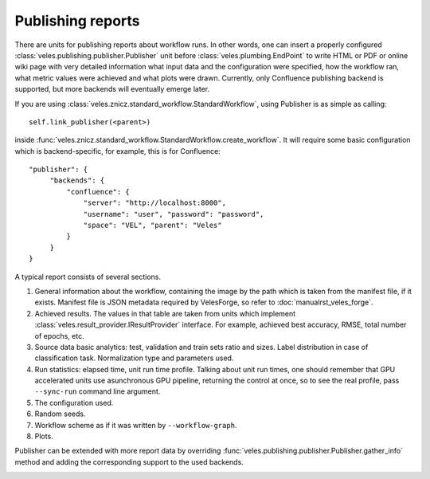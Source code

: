 ==================
Publishing reports
==================

There are units for publishing reports about workflow runs. In other words,
one can insert a properly configured :class:`veles.publishing.publisher.Publisher`
unit before :class:`veles.plumbing.EndPoint` to write HTML or PDF or online wiki
page with very detailed information what input data and the configuration
were specified, how the workflow ran, what metric values were achieved and what
plots were drawn. Currently, only Confluence publishing backend is supported,
but more backends will eventually emerge later.

If you are using :class:`veles.znicz.standard_workflow.StandardWorkflow`, using
Publisher is as simple as calling::

   self.link_publisher(<parent>)

inside :func:`veles.znicz.standard_workflow.StandardWorkflow.create_workflow`.
It will require some basic configuration which is backend-specific, for example,
this is for Confluence::

   "publisher": {
        "backends": {
            "confluence": {
                "server": "http://localhost:8000",
                "username": "user", "password": "password",
                "space": "VEL", "parent": "Veles"
            }
        }
   }

A typical report consists of several sections.

#. General information about the workflow, containing the image by the path which is taken from the manifest file, if it exists. Manifest file is JSON metadata required by VelesForge, so refer to :doc:`manualrst_veles_forge`.
#. Achieved results. The values in that table are taken from units which implement :class:`veles.result_provider.IResultProvider` interface. For example, achieved best accuracy, RMSE, total number of epochs, etc.
#. Source data basic analytics: test, validation and train sets ratio and sizes. Label distribution in case of classification task. Normalization type and parameters used.
#. Run statistics: elapsed time, unit run time profile. Talking about unit run times, one should remember that GPU accelerated units use asunchronous GPU pipeline, returning the control at once, so to see the real profile, pass ``--sync-run`` command line argument.
#. The configuration used.
#. Random seeds.
#. Workflow scheme as if it was written by ``--workflow-graph``.
#. Plots.

Publisher can be extended with more report data by overriding
:func:`veles.publishing.publisher.Publisher.gather_info` method and adding the corresponding
support to the used backends.

.. image:: _static/publishing.png